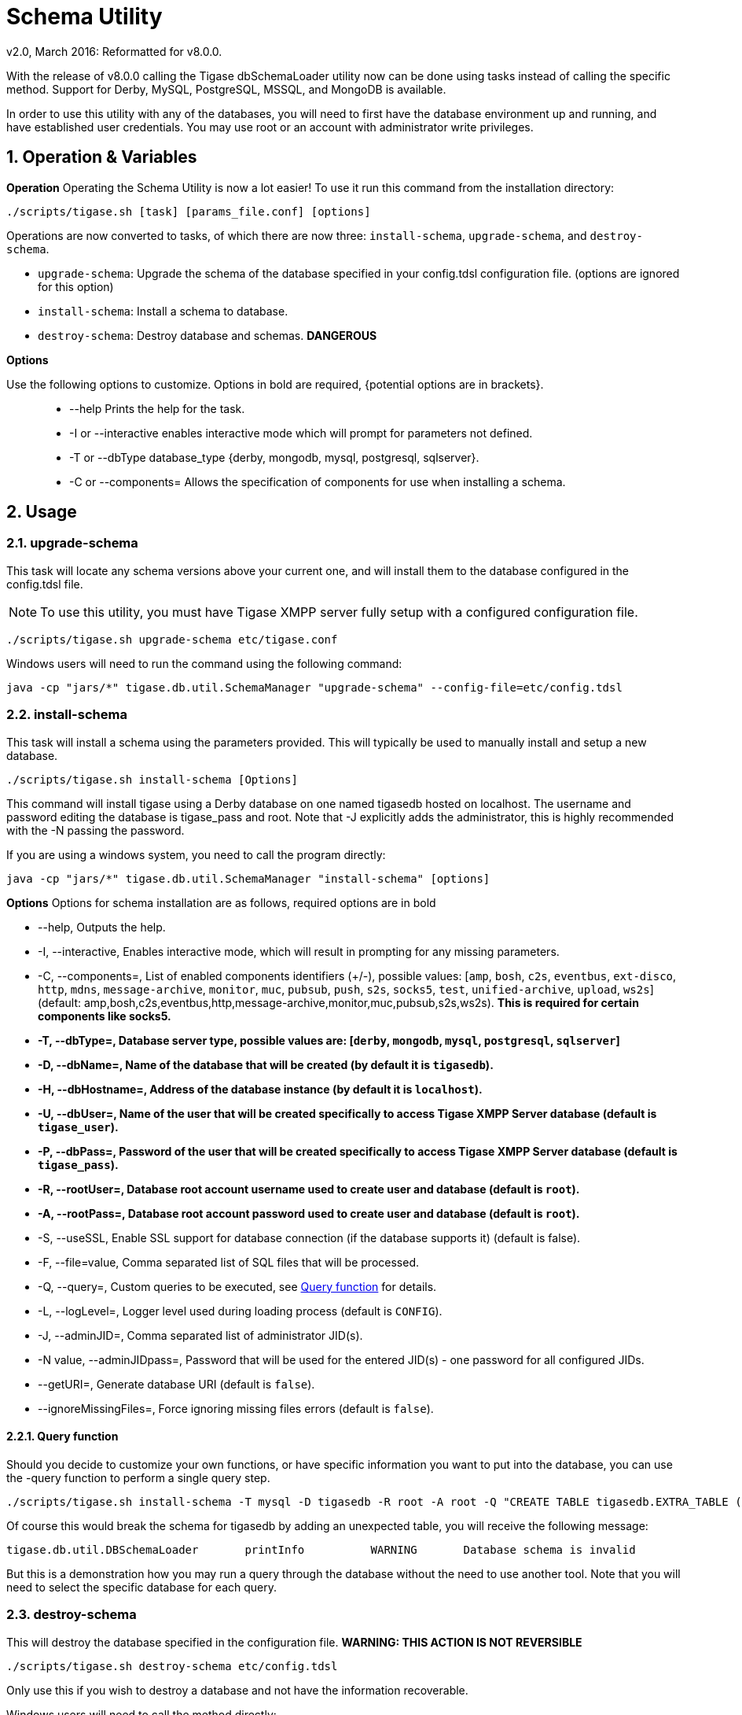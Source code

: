 [[dbSchemaLoader]]
= Schema Utility
:author: Daniel Wisnewski
:author: v2.0, March 2016: Reformatted for v8.0.0.

:numbered:
:toc:
:website: http://www.tigase.net

With the release of v8.0.0 calling the Tigase dbSchemaLoader utility now can be done using tasks instead of calling the specific method.  Support for Derby, MySQL, PostgreSQL, MSSQL, and MongoDB is available.

In order to use this utility with any of the databases, you will need to first have the database environment up and running, and have established user credentials. You may use root or an account with administrator write privileges.

== Operation & Variables

*Operation*
Operating the Schema Utility is now a lot easier!  To use it run this command from the installation directory:
[source,command]
-----
./scripts/tigase.sh [task] [params_file.conf] [options]
-----
Operations are now converted to tasks, of which there are now three: `install-schema`, `upgrade-schema`, and `destroy-schema`.

- `upgrade-schema`: Upgrade the schema of the database specified in your config.tdsl configuration file. (options are ignored for this option)
- `install-schema`: Install a schema to database.
- `destroy-schema`: Destroy database and schemas. *DANGEROUS*

*Options*

Use the following options to customize. Options in bold are required, {potential options are in brackets}.::
* --help Prints the help for the task.
* -I or --interactive enables interactive mode which will prompt for parameters not defined.
* -T or --dbType database_type {derby, mongodb, mysql, postgresql, sqlserver}.
* -C or --components= Allows the specification of components for use when installing a schema.


== Usage

=== upgrade-schema
This task will locate any schema versions above your current one, and will install them to the database configured in the config.tdsl file.

NOTE: To use this utility, you must have Tigase XMPP server fully setup with a configured configuration file.

[source,command]
-----
./scripts/tigase.sh upgrade-schema etc/tigase.conf
-----

Windows users will need to run the command using the following command:
[source,windows]
-----
java -cp "jars/*" tigase.db.util.SchemaManager "upgrade-schema" --config-file=etc/config.tdsl
-----

[[install-schema]]
=== install-schema
This task will install a schema using the parameters provided.  This will typically be used to manually install and setup a new database.

[source,command]
-----
./scripts/tigase.sh install-schema [Options]
-----
This command will install tigase using a Derby database on one named tigasedb hosted on localhost.  The username and password editing the database is tigase_pass and root.  Note that -J explicitly adds the administrator, this is highly recommended with the -N passing the password.

If you are using a windows system, you need to call the program directly:
[source,windows]
-----
java -cp "jars/*" tigase.db.util.SchemaManager "install-schema" [options]
-----

*Options*
Options for schema installation are as follows, required options are in bold

- --help,  Outputs the help.

- -I, --interactive,  Enables interactive mode, which will result in prompting for any missing parameters.

- -C, --components=,  List of enabled components identifiers (+/-), possible values: [`amp`, `bosh`, `c2s`, `eventbus`, `ext-disco`, `http`, `mdns`, `message-archive`, `monitor`, `muc`, `pubsub`, `push`, `s2s`, `socks5`, `test`, `unified-archive`, `upload`, `ws2s`] (default: amp,bosh,c2s,eventbus,http,message-archive,monitor,muc,pubsub,s2s,ws2s).  *This is required for certain components like socks5.*

- *-T, --dbType=, Database server type, possible values are: [`derby`, `mongodb`, `mysql`, `postgresql`, `sqlserver`]*

- *-D, --dbName=, Name of the database that will be created (by default it is `tigasedb`).*

- *-H, --dbHostname=, Address of the database instance (by default it is `localhost`).*

- *-U, --dbUser=, Name of the user that will be created specifically to access Tigase XMPP Server database (default is `tigase_user`).*

- *-P, --dbPass=, Password of the user that will be created specifically to access Tigase XMPP Server database (default is `tigase_pass`).*

- *-R, --rootUser=, Database root account username used to create user and database (default is `root`).*

- *-A, --rootPass=, Database root account password used to create user and database (default is `root`).*

- -S, --useSSL, Enable SSL support for database connection (if the database supports it) (default is false).

- -F, --file=value, Comma separated list of SQL files that will be processed.

- -Q, --query=, Custom queries to be executed, see <<queryschema>> for details.

- -L, --logLevel=, Logger level used during loading process (default is `CONFIG`).

- -J, --adminJID=,  Comma separated list of administrator JID(s).

- -N value, --adminJIDpass=, Password that will be used for the entered JID(s) - one password for all configured JIDs.

- --getURI=,  Generate database URI (default is `false`).

- --ignoreMissingFiles=, Force ignoring missing files errors (default is `false`).

[[queryschema]]
==== Query function
Should you decide to customize your own functions, or have specific information you want to put into the database, you can use the -query function to perform a single query step.
[source,cmd]
-----
./scripts/tigase.sh install-schema -T mysql -D tigasedb -R root -A root -Q "CREATE TABLE tigasedb.EXTRA_TABLE (id INT(6) UNSIGNED AUTO_INCREMENT PRIMARY KEY, name VARCHAR(10) NOT NULL)"
-----
Of course this would break the schema for tigasedb by adding an unexpected table,  you will receive the following message:
-----
tigase.db.util.DBSchemaLoader       printInfo          WARNING       Database schema is invalid
-----

But this is a demonstration how you may run a query through the database without the need to use another tool.  Note that you will need to select the specific database for each query.

=== destroy-schema
This will destroy the database specified in the configuration file.
*WARNING: THIS ACTION IS NOT REVERSIBLE*

[source,cmd]
-----
./scripts/tigase.sh destroy-schema etc/config.tdsl
-----

Only use this if you wish to destroy a database and not have the information recoverable.

Windows users will need to call the method directly:
[source,cmd]
-----
java -cp "jars/*" tigase.db.util.SchemaManager "destroy-schema" etc/config.tdsl
-----

